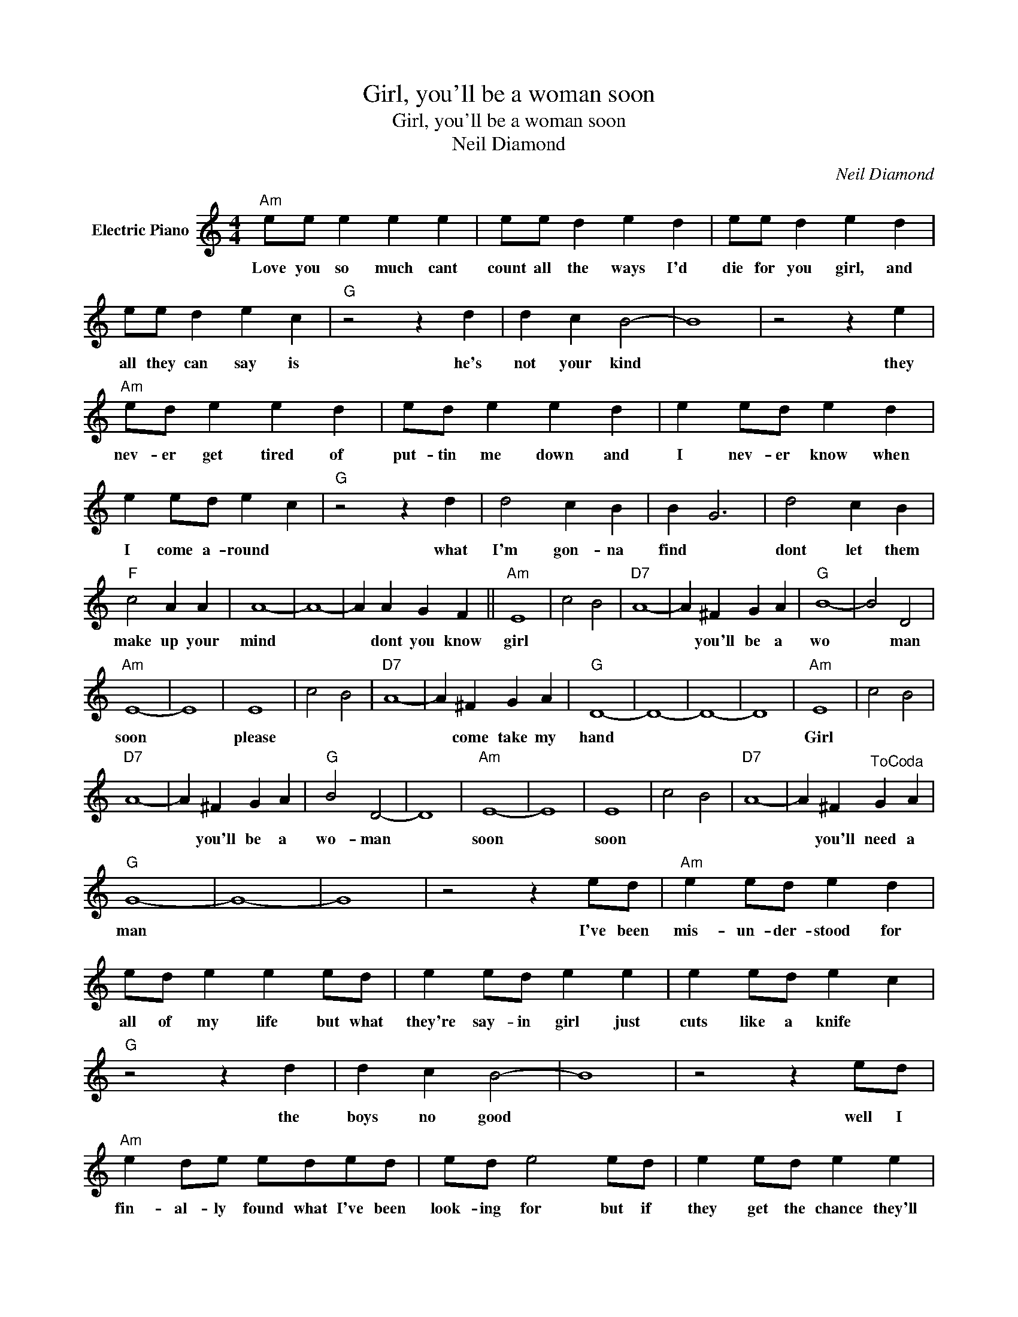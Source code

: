 X:1
T:Girl, you'll be a woman soon
T:Girl, you'll be a woman soon
T:Neil Diamond
C:Neil Diamond
Z:All Rights Reserved
L:1/4
M:4/4
K:C
V:1 treble nm="Electric Piano"
%%MIDI program 4
V:1
"Am" e/e/ e e e | e/e/ d e d | e/e/ d e d | e/e/ d e c |"G" z2 z d | d c B2- | B4 | z2 z e | %8
w: Love you so much cant|count all the ways I'd|die for you girl, and|all they can say is|he's|not your kind||they|
"Am" e/d/ e e d | e/d/ e e d | e e/d/ e d | e e/d/ e c |"G" z2 z d | d2 c B | B G3 | d2 c B | %16
w: nev- er get tired of|put- tin me down and|I nev- er know when|I come a- round *|what|I'm gon- na|find *|dont let them|
"F" c2 A A | A4- | A4- | A A G F ||"Am" E4 | c2 B2 |"D7" A4- | A ^F G A |"G" B4- | B2 D2 | %26
w: make up your|mind||* dont you know|girl|||* you'll be a|wo|* man|
"Am" E4- | E4 | E4 | c2 B2 |"D7" A4- | A ^F G A |"G" D4- | D4- | D4- | D4 |"Am" E4 | c2 B2 | %38
w: soon||please|||* come take my|hand||||Girl||
"D7" A4- | A ^F G A |"G" B2 D2- | D4 |"Am" E4- | E4 | E4 | c2 B2 |"D7" A4- | A ^F"^ToCoda" G A | %48
w: |* you'll be a|wo- man||soon||soon|||* you'll need a|
"G" G4- | G4- | G4 | z2 z e/d/ |"Am" e e/d/ e d | e/d/ e e e/d/ | e e/d/ e e | e e/d/ e c | %56
w: man|||I've been|mis- un- der- stood for|all of my life but what|they're say- in girl just|cuts like a knife *|
"G" z2 z d | d c B2- | B4 | z2 z e/d/ |"Am" e d/e/ e/d/e/d/ | e/d/ e2 e/d/ | e e/d/ e e | %63
w: the|boys no good||well I|fin- al- ly found what I've been|look- ing for but if|they get the chance they'll|
 e/d/ e e c |"G" z4 | d c B2- | B4- | B d c B |"F" c2 A A | A4- | A3"^play""^to" A | %71
w: end it for sure, *||sure they would||* ba- by I've|done all I|could|* its|
"^D.S.alCoda.to" A2 G F ||"^skip""G" G4- |"^to""^Coda""^Coda" G4- | G4- | G4 |] %76
w: up to you|man||||

